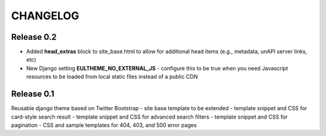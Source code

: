 CHANGELOG
=========

Release 0.2
-----------

- Added **head_extras** block to site_base.html to allow for additional
  head items (e.g., metadata, unAPI server links, etc)
- New Django setting **EULTHEME_NO_EXTERNAL_JS** - configure this to be true
  when you need Javascript resources to be loaded from local static files
  instead of a public CDN

Release 0.1
-----------

Reusable django theme based on Twitter Bootstrap
- site base template to be extended
- template snippet and CSS for card-style search result
- template snippet and CSS for advanced search filters
- template snippet and CSS for pagination
- CSS and sample templates for 404, 403, and 500 error pages
